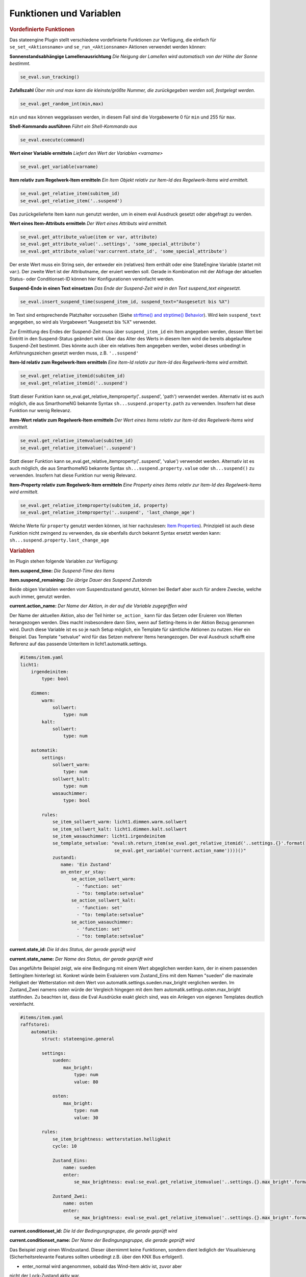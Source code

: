 .. index:: Plugins; Stateengine
.. index:: Stateengine; Funktionen und Variablen
.. Funktionen und Variablen:

Funktionen und Variablen
########################

.. rubric:: Vordefinierte Funktionen
  :name: vordefiniertefunktionen


Das stateengine Plugin stellt verschiedene vordefinierte
Funktionen zur Verfügung, die einfach für
``se_set_<Aktionsname>`` und ``se_run_<Aktionsname>`` Aktionen
verwendet werden können:

**Sonnenstandsabhängige Lamellenausrichtung**
*Die Neigung der Lamellen wird automatisch von der Höhe der Sonne bestimmt.*

.. code-block:: yaml

   se_eval.sun_tracking()

**Zufallszahl**
*Über min und max kann die kleinste/größte Nummer, die zurückgegeben werden soll, festgelegt werden.*

.. code-block:: yaml

   se_eval.get_random_int(min,max)

``min`` und ``max`` können weggelassen werden, in diesem Fall sind die
Vorgabewerte 0 für ``min`` und 255 für ``max``.

**Shell-Kommando ausführen**
*Führt ein Shell-Kommando aus*

.. code-block:: yaml

   se_eval.execute(command)

**Wert einer Variable ermitteln**
*Liefert den Wert der Variablen <varname>*

.. code-block:: yaml

   se_eval.get_variable(varname)

**Item relativ zum Regelwerk-Item ermitteln**
*Ein Item Objekt relativ zur Item-Id des Regelwerk-Items wird ermittelt.*

.. code-block:: yaml

  se_eval.get_relative_item(subitem_id)
  se_eval.get_relative_item('..suspend')

Das zurückgelieferte Item kann nun genutzt werden, um in einem eval Ausdruck
gesetzt oder abgefragt zu werden.

**Wert eines Item-Attributs ermitteln**
*Der Wert eines Attributs wird ermittelt.*

.. code-block:: yaml

  se_eval.get_attribute_value(item or var, attribute)
  se_eval.get_attribute_value('..settings', 'some_special_attribute')
  se_eval.get_attribute_value('var:current.state_id', 'some_special_attribute')

Der erste Wert muss ein String sein, der entweder ein (relatives) Item enthält
oder eine StateEngine Variable (startet mit var:). Der zweite Wert ist der
Attributname, der eruiert werden soll. Gerade in Kombination mit der Abfrage
der aktuellen Status- oder Conditionset-ID können hier Konfigurationen vereinfacht werden.

**Suspend-Ende in einen Text einsetzen**
*Das Ende der Suspend-Zeit wird in den Text suspend_text eingesetzt.*

.. code-block:: yaml

   se_eval.insert_suspend_time(suspend_item_id, suspend_text="Ausgesetzt bis %X")

Im Text sind entsprechende Platzhalter
vorzusehen (Siehe `strftime() and strptime()
Behavior <https://docs.python.org/3/library/datetime.html#strftime-strptime-behavior>`_).
Wird kein ``suspend_text`` angegeben, so wird als Vorgabewert
"Ausgesetzt bis %X" verwendet.

Zur Ermittlung des Endes der Suspend-Zeit muss über
``suspend_item_id`` ein Item angegeben werden, dessen Wert bei
Eintritt in den Suspend-Status geändert wird. Über das Alter des
Werts in diesem Item wird die bereits abgelaufene Suspend-Zeit
bestimmt. Dies könnte auch über ein relatives Item angegeben werden,
wobei dieses unbedingt in Anführungszeichen gesetzt werden muss, z.B. ``'..suspend'``

**Item-Id relativ zum Regelwerk-Item ermitteln**
*Eine Item-Id relativ zur Item-Id des Regelwerk-Items wird ermittelt.*

.. code-block:: yaml

   se_eval.get_relative_itemid(subitem_id)
   se_eval.get_relative_itemid('..suspend')

Statt dieser Funktion kann se_eval.get_relative_itemproperty('..suspend', 'path')
verwendet werden. Alternativ ist es auch möglich, die aus SmarthomeNG bekannte Syntax
``sh...suspend.property.path`` zu verwenden. Insofern hat diese Funktion nur wenig Relevanz.

**Item-Wert relativ zum Regelwerk-Item ermitteln**
*Der Wert eines Items relativ zur Item-Id des Regelwerk-Items wird ermittelt.*

.. code-block:: yaml

   se_eval.get_relative_itemvalue(subitem_id)
   se_eval.get_relative_itemvalue('..suspend')

Statt dieser Funktion kann se_eval.get_relative_itemproperty('..suspend', 'value')
verwendet werden. Alternativ ist es auch möglich, die aus SmarthomeNG bekannte Syntax
``sh...suspend.property.value`` oder ``sh...suspend()`` zu verwenden.
Insofern hat diese Funktion nur wenig Relevanz.

**Item-Property relativ zum Regelwerk-Item ermitteln**
*Eine Property eines Items relativ zur Item-Id des Regelwerk-Items wird ermittelt.*

.. code-block:: yaml

  se_eval.get_relative_itemproperty(subitem_id, property)
  se_eval.get_relative_itemproperty('..suspend', 'last_change_age')

Welche Werte für ``property`` genutzt werden können, ist hier nachzulesen:
`Item Properties <https://www.smarthomeng.de/user/konfiguration/items_properties.html?highlight=property>`_).
Prinzipiell ist auch diese Funktion nicht zwingend zu verwenden, da sie ebenfalls
durch bekannt Syntax ersetzt werden kann: ``sh...suspend.property.last_change_age``

.. rubric:: Variablen
  :name: speziellevariablen

Im Plugin stehen folgende Variablen zur Verfügung:

**item.suspend_time:**
*Die Suspend-Time des Items*

**item.suspend_remaining:**
*Die übrige Dauer des Suspend Zustands*

Beide obigen Variablen werden vom Suspendzustand genutzt, können bei
Bedarf aber auch für andere Zwecke, welche auch immer, genutzt werden.

**current.action_name:**
*Der Name der Aktion, in der auf die Variable zugegriffen wird*

Der Name der aktuellen Aktion, also der Teil hinter ``se_action_`` kann für
das Setzen oder Eruieren von Werten herangezogen werden. Dies macht insbesondere
dann Sinn, wenn auf Setting-Items in der Aktion Bezug genommen wird. Durch
diese Variable ist es so je nach Setup möglich, ein Template für sämtliche
Aktionen zu nutzen. Hier ein Beispiel. Das Template "setvalue" wird für das
Setzen mehrerer Items herangezogen. Der eval Ausdruck schafft eine Referenz
auf das passende Unteritem in licht1.automatik.settings.

.. code-block:: yaml

    #items/item.yaml
    licht1:
        irgendeinitem:
            type: bool

        dimmen:
            warm:
                sollwert:
                    type: num
            kalt:
                sollwert:
                    type: num

        automatik:
            settings:
                sollwert_warm:
                    type: num
                sollwert_kalt:
                    type: num
                wasauchimmer:
                    type: bool

            rules:
                se_item_sollwert_warm: licht1.dimmen.warm.sollwert
                se_item_sollwert_kalt: licht1.dimmen.kalt.sollwert
                se_item_wasauchimmer: licht1.irgendeinitem
                se_template_setvalue: "eval:sh.return_item(se_eval.get_relative_itemid('..settings.{}'.format(
                                       se_eval.get_variable('current.action_name'))))()"
                zustand1:
                   name: 'Ein Zustand'
                   on_enter_or_stay:
                       se_action_sollwert_warm:
                         - 'function: set'
                         - "to: template:setvalue"
                       se_action_sollwert_kalt:
                         - 'function: set'
                         - "to: template:setvalue"
                       se_action_wasauchimmer:
                         - 'function: set'
                         - "to: template:setvalue"

**current.state_id:**
*Die Id des Status, der gerade geprüft wird*

**current.state_name:**
*Der Name des Status, der gerade geprüft wird*

Das angeführte Beispiel zeigt, wie eine Bedingung mit einem Wert abgeglichen
werden kann, der in einem passenden Settingitem hinterlegt ist. Konkret
würde beim Evaluieren vom Zustand_Eins mit dem Namen "sueden" die maximale
Helligkeit der Wetterstation mit dem Wert von automatik.settings.sueden.max_bright
verglichen werden. Im Zustand_Zwei namens osten würde der Vergleich hingegen
mit dem Item automatik.settings.osten.max_bright stattfinden. Zu beachten ist,
dass die Eval Ausdrücke exakt gleich sind, was ein Anlegen von eigenen Templates
deutlich vereinfacht.

.. code-block:: yaml

    #items/item.yaml
    raffstore1:
        automatik:
            struct: stateengine.general

            settings:
                sueden:
                    max_bright:
                        type: num
                        value: 80

                osten:
                    max_bright:
                        type: num
                        value: 30

            rules:
                se_item_brightness: wetterstation.helligkeit
                cycle: 10

                Zustand_Eins:
                    name: sueden
                    enter:
                        se_max_brightness: eval:se_eval.get_relative_itemvalue('..settings.{}.max_bright'.format(se_eval.get_variable('current.state_name'))

                Zustand_Zwei:
                    name: osten
                    enter:
                        se_max_brightness: eval:se_eval.get_relative_itemvalue('..settings.{}.max_bright'.format(se_eval.get_variable('current.state_name'))


**current.conditionset_id:**
*Die Id der Bedingungsgruppe, die gerade geprüft wird*

**current.conditionset_name:**
*Der Name der Bedingungsgruppe, die gerade geprüft wird*

Das Beispiel zeigt einen Windzustand. Dieser übernimmt keine Funktionen,
sondern dient lediglich der Visualisierung (Sicherheitsrelevante Features
sollten unbedingt z.B. über den KNX Bus erfolgen!).

- enter_normal wird angenommen, sobald das Wind-Item aktiv ist, zuvor aber
nicht der Lock-Zustand aktiv war.

- enter_afterlock wird angenommen, sobald das Wind-Item aktiv ist und zuvor
der Sperr-Zustand aktiv war.

- enter_stayafterlock wird Dank des se_value_conditionset_name dann angenommen,
solange das Wind-Item noch aktiv ist und der Zustand aufgrund des enter_afterlock
aktiviert wurde.

Da bei der on_leave Aktion der Lock-Zustand nur dann aktiviert wird, wenn der
Zustand auf Grund eines "lock" Bedingungssets eingenommen wurde, kann nun der
Sperrzustand wieder hergestellt werden.

.. code-block:: yaml

    #items/item.yaml
    raffstore1:
        automatik:
            struct: stateengine.general
            rules:
                se_item_wind: ....sicherheit
                wind:
                    name: wind
                    on_leave:
                        se_action_lock:
                          - function:set
                          - to:True
                          - conditionset:(.*)enter_(.*)lock

                    enter_normal:
                        se_value_wind: True
                        se_value_laststate: eval:stateengine_eval.get_relative_itemid('..rules.lock')
                        se_negate_laststate: True

                    enter_afterlock:
                        se_value_wind: True
                        se_value_laststate: eval:stateengine_eval.get_relative_itemid('..rules.lock')

                    enter_stayafterlock:
                        se_value_wind: True
                        se_value_laststate: var:current.state_id
                        se_value_lastconditionset_name:
                            - 'var:current.conditionset_name'
                            - 'enter_afterlock'
